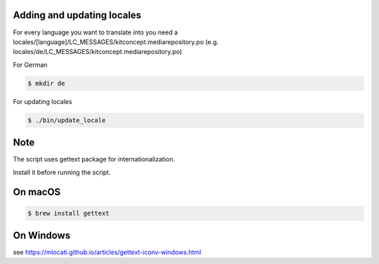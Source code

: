 Adding and updating locales
---------------------------

For every language you want to translate into you need a
locales/[language]/LC_MESSAGES/kitconcept.mediarepository.po
(e.g. locales/de/LC_MESSAGES/kitconcept.mediarepository.po)

For German

.. code-block:: console

    $ mkdir de

For updating locales

.. code-block:: console

    $ ./bin/update_locale

Note
----

The script uses gettext package for internationalization.

Install it before running the script.

On macOS
--------

.. code-block:: console

    $ brew install gettext

On Windows
----------

see https://mlocati.github.io/articles/gettext-iconv-windows.html
